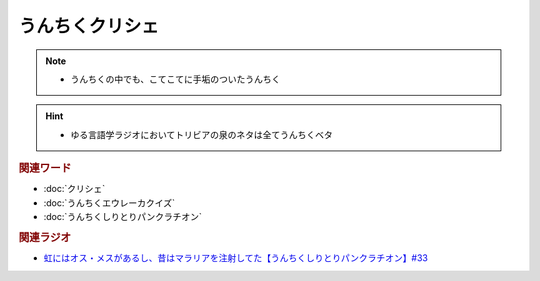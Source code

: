 うんちくクリシェ
=======================
.. note:: 
  * うんちくの中でも、こてこてに手垢のついたうんちく
  
.. hint:: 
  * ゆる言語学ラジオにおいてトリビアの泉のネタは全てうんちくベタ

.. rubric:: 関連ワード
* :doc:`クリシェ` 
* :doc:`うんちくエウレーカクイズ` 
* :doc:`うんちくしりとりパンクラチオン` 

.. rubric:: 関連ラジオ
* `虹にはオス・メスがあるし、昔はマラリアを注射してた【うんちくしりとりパンクラチオン】#33`_

.. _虹にはオス・メスがあるし、昔はマラリアを注射してた【うんちくしりとりパンクラチオン】#33: https://www.youtube.com/watch?v=bDVpBNIXXh4

